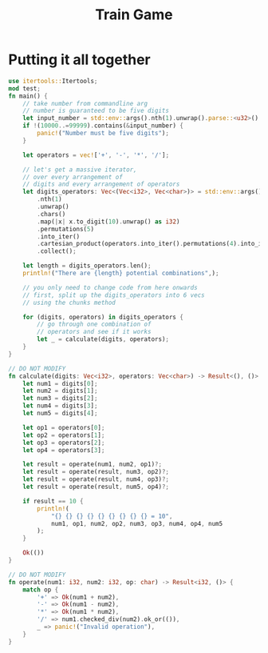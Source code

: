 #+title: Train Game
#+PROPERTY: header-args :noweb yes

* Putting it all together
#+begin_src rust :tangle src/main.rs :crates '((itertools . "0.10.5")) :toolchain 'stable
use itertools::Itertools;
mod test;
fn main() {
    // take number from commandline arg
    // number is guaranteed to be five digits
    let input_number = std::env::args().nth(1).unwrap().parse::<u32>().unwrap();
    if !(10000..=99999).contains(&input_number) {
        panic!("Number must be five digits");
    }

    let operators = vec!['+', '-', '*', '/'];

    // let's get a massive iterator,
    // over every arrangement of
    // digits and every arrangement of operators
    let digits_operators: Vec<(Vec<i32>, Vec<char>)> = std::env::args()
        .nth(1)
        .unwrap()
        .chars()
        .map(|x| x.to_digit(10).unwrap() as i32)
        .permutations(5)
        .into_iter()
        .cartesian_product(operators.into_iter().permutations(4).into_iter())
        .collect();

    let length = digits_operators.len();
    println!("There are {length} potential combinations",);

    // you only need to change code from here onwards
    // first, split up the digits_operators into 6 vecs
    // using the chunks method

    for (digits, operators) in digits_operators {
        // go through one combination of
        // operators and see if it works
        let _ = calculate(digits, operators);
    }
}

// DO NOT MODIFY
fn calculate(digits: Vec<i32>, operators: Vec<char>) -> Result<(), ()> {
    let num1 = digits[0];
    let num2 = digits[1];
    let num3 = digits[2];
    let num4 = digits[3];
    let num5 = digits[4];

    let op1 = operators[0];
    let op2 = operators[1];
    let op3 = operators[2];
    let op4 = operators[3];

    let result = operate(num1, num2, op1)?;
    let result = operate(result, num3, op2)?;
    let result = operate(result, num4, op3)?;
    let result = operate(result, num5, op4)?;

    if result == 10 {
        println!(
            "{} {} {} {} {} {} {} {} {} = 10",
            num1, op1, num2, op2, num3, op3, num4, op4, num5
        );
    }

    Ok(())
}

// DO NOT MODIFY
fn operate(num1: i32, num2: i32, op: char) -> Result<i32, ()> {
    match op {
        '+' => Ok(num1 + num2),
        '-' => Ok(num1 - num2),
        '*' => Ok(num1 * num2),
        '/' => num1.checked_div(num2).ok_or(()),
        _ => panic!("Invalid operation"),
    }
}
#+end_src
